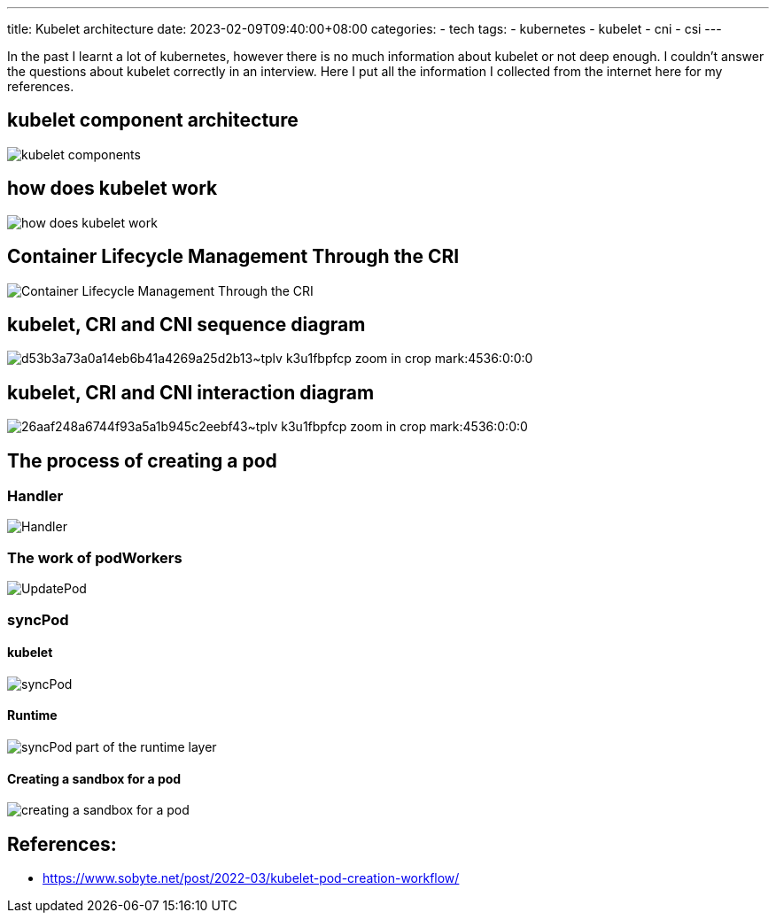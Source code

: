 ---
title: Kubelet architecture
date: 2023-02-09T09:40:00+08:00
categories:
- tech
tags:
- kubernetes
- kubelet
- cni
- csi
---

In the past I learnt a lot of kubernetes, however there is no much information about kubelet or not deep enough. I couldn't answer the questions about kubelet correctly in an interview. Here I put all the information I collected from the internet here for my references.

== kubelet component architecture

image::https://cdn.jsdelivr.net/gh/b0xt/sobyte-images/2022/03/10/1261265caeda4f3089793bd4ab076666.png[kubelet components]

== how does kubelet work

image::https://pbs.twimg.com/media/DncWSekUYAAlOMY?format=jpg&name=large[how does kubelet work]
== Container Lifecycle Management Through the CRI

image::https://yqintl.alicdn.com/fdd81afb635d577545595e2b438d36100c55862a.png[Container Lifecycle Management Through the CRI]

== kubelet, CRI and CNI sequence diagram

image::https://p3-juejin.byteimg.com/tos-cn-i-k3u1fbpfcp/d53b3a73a0a14eb6b41a4269a25d2b13~tplv-k3u1fbpfcp-zoom-in-crop-mark:4536:0:0:0.image?[]

== kubelet, CRI and CNI interaction diagram

image::https://p3-juejin.byteimg.com/tos-cn-i-k3u1fbpfcp/26aaf248a6744f93a5a1b945c2eebf43~tplv-k3u1fbpfcp-zoom-in-crop-mark:4536:0:0:0.image?[]

== The process of creating a pod

=== Handler

image::https://cdn.jsdelivr.net/gh/b0xt/sobyte-images/2022/03/10/27ddc28edf5e42f6a9975413d4d12095.png[Handler]

=== The work of podWorkers

image::https://cdn.jsdelivr.net/gh/b0xt/sobyte-images/2022/03/10/e8e46bf6fbe649afb29c9b861f0a2367.png[UpdatePod]

=== syncPod

==== kubelet

image::https://cdn.jsdelivr.net/gh/b0xt/sobyte-images/2022/03/10/88680dd1b0f14dff93f298e8e65420fc.png[syncPod]

==== Runtime
image::https://cdn.jsdelivr.net/gh/b0xt/sobyte-images/2022/03/10/7af91dedf2d9476b8781e0b1971521b0.png[syncPod part of the runtime layer]

==== Creating a sandbox for a pod 

image::https://cdn.jsdelivr.net/gh/b0xt/sobyte-images/2022/03/10/524df06351874217bc9d036f8d175ae7.png[creating a sandbox for a pod]

== References: 

* https://www.sobyte.net/post/2022-03/kubelet-pod-creation-workflow/